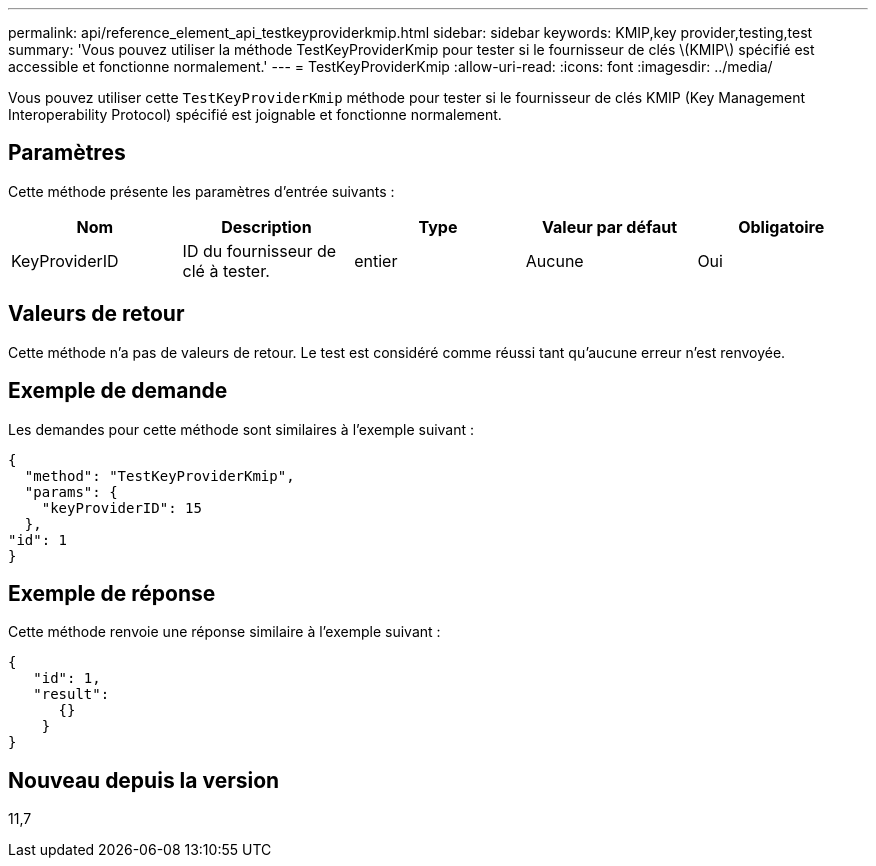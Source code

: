---
permalink: api/reference_element_api_testkeyproviderkmip.html 
sidebar: sidebar 
keywords: KMIP,key provider,testing,test 
summary: 'Vous pouvez utiliser la méthode TestKeyProviderKmip pour tester si le fournisseur de clés \(KMIP\) spécifié est accessible et fonctionne normalement.' 
---
= TestKeyProviderKmip
:allow-uri-read: 
:icons: font
:imagesdir: ../media/


[role="lead"]
Vous pouvez utiliser cette `TestKeyProviderKmip` méthode pour tester si le fournisseur de clés KMIP (Key Management Interoperability Protocol) spécifié est joignable et fonctionne normalement.



== Paramètres

Cette méthode présente les paramètres d'entrée suivants :

|===
| Nom | Description | Type | Valeur par défaut | Obligatoire 


 a| 
KeyProviderID
 a| 
ID du fournisseur de clé à tester.
 a| 
entier
 a| 
Aucune
 a| 
Oui

|===


== Valeurs de retour

Cette méthode n'a pas de valeurs de retour. Le test est considéré comme réussi tant qu'aucune erreur n'est renvoyée.



== Exemple de demande

Les demandes pour cette méthode sont similaires à l'exemple suivant :

[listing]
----
{
  "method": "TestKeyProviderKmip",
  "params": {
    "keyProviderID": 15
  },
"id": 1
}
----


== Exemple de réponse

Cette méthode renvoie une réponse similaire à l'exemple suivant :

[listing]
----
{
   "id": 1,
   "result":
      {}
    }
}
----


== Nouveau depuis la version

11,7
